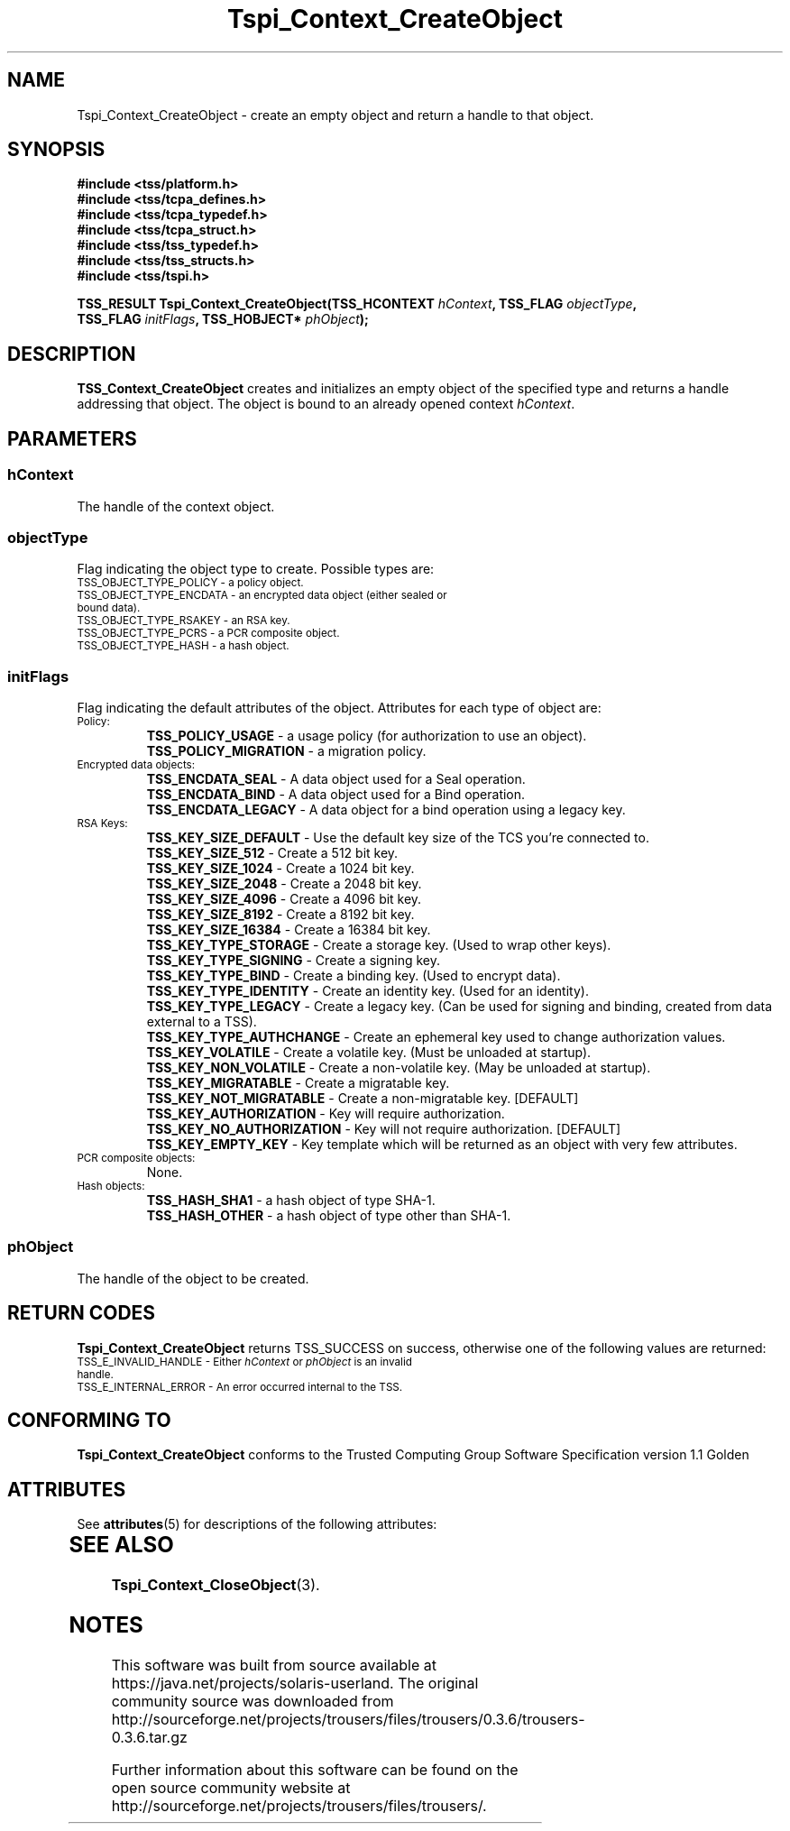 '\" te
.\" Copyright (C) 2004 International Business Machines Corporation
.\" Written by Kathy Robertson based on the Trusted Computing Group Software Stack Specification Version 1.1 Golden
.\"
.de Sh \" Subsection
.br
.if t .Sp
.ne 5
.PP
\fB\\$1\fR
.PP
..
.de Sp \" Vertical space (when we can't use .PP)
.if t .sp .5v
.if n .sp
..
.de Ip \" List item
.br
.ie \\n(.$>=3 .ne \\$3
.el .ne 3
.IP "\\$1" \\$2
..
.TH "Tspi_Context_CreateObject" 3 "2004-05-26" "TSS 1.1" "TCG Software Stack Developer's Reference"
.SH NAME
Tspi_Context_CreateObject \- create an empty object and return a handle to that object.
.SH "SYNOPSIS"
.ad l
.hy 0
.nf
.B #include <tss/platform.h>
.B #include <tss/tcpa_defines.h>
.B #include <tss/tcpa_typedef.h>
.B #include <tss/tcpa_struct.h>
.B #include <tss/tss_typedef.h>
.B #include <tss/tss_structs.h>
.B #include <tss/tspi.h>
.sp
.BI "TSS_RESULT Tspi_Context_CreateObject(TSS_HCONTEXT " hContext ",  TSS_FLAG     " objectType ","
.BI "                                     TSS_FLAG     " initFlags ", TSS_HOBJECT* " phObject ");"
.fi
.sp
.ad
.hy
.SH "DESCRIPTION"
.PP
\fBTSS_Context_CreateObject\fR creates and initializes an empty object of the specified type and returns a handle addressing that object. The object is bound to an already opened context \fIhContext\fR.
.SH "PARAMETERS"
.PP
.SS hContext
The handle of the context object.
.PP
.SS objectType
Flag indicating the object type to create. Possible types are:
.TP
.SM TSS_OBJECT_TYPE_POLICY - a policy object.
.TP
.SM TSS_OBJECT_TYPE_ENCDATA - an encrypted data object (either sealed or bound data).
.TP
.SM TSS_OBJECT_TYPE_RSAKEY - an RSA key.
.TP
.SM TSS_OBJECT_TYPE_PCRS - a PCR composite object.
.TP
.SM TSS_OBJECT_TYPE_HASH - a hash object.
.PP
.SS initFlags
Flag indicating the default attributes of the object. Attributes for each type of object are:
.TP
.SM Policy:
 \fBTSS_POLICY_USAGE\fR - a usage policy (for authorization to use an object).
 \fBTSS_POLICY_MIGRATION\fR - a migration policy.
.TP
.SM Encrypted data objects:
 \fBTSS_ENCDATA_SEAL\fR - A data object used for a Seal operation.
 \fBTSS_ENCDATA_BIND\fR - A data object used for a Bind operation.
 \fBTSS_ENCDATA_LEGACY\fR - A data object for a bind operation using a legacy key.
.TP
.SM RSA Keys:
 \fBTSS_KEY_SIZE_DEFAULT\fR - Use the default key size of the TCS you're connected to.
 \fBTSS_KEY_SIZE_512\fR - Create a 512 bit key.
 \fBTSS_KEY_SIZE_1024\fR - Create a 1024 bit key.
 \fBTSS_KEY_SIZE_2048\fR - Create a 2048 bit key.
 \fBTSS_KEY_SIZE_4096\fR - Create a 4096 bit key.
 \fBTSS_KEY_SIZE_8192\fR - Create a 8192 bit key.
 \fBTSS_KEY_SIZE_16384\fR - Create a 16384 bit key.
 \fBTSS_KEY_TYPE_STORAGE\fR - Create a storage key. (Used to wrap other keys).
 \fBTSS_KEY_TYPE_SIGNING\fR - Create a signing key.
 \fBTSS_KEY_TYPE_BIND\fR - Create a binding key. (Used to encrypt data).
 \fBTSS_KEY_TYPE_IDENTITY\fR - Create an identity key. (Used for an identity).
 \fBTSS_KEY_TYPE_LEGACY\fR - Create a legacy key. (Can be used for signing and binding, created from data external to a TSS).
 \fBTSS_KEY_TYPE_AUTHCHANGE\fR - Create an ephemeral key used to change authorization values.
 \fBTSS_KEY_VOLATILE\fR - Create a volatile key. (Must be unloaded at startup).
 \fBTSS_KEY_NON_VOLATILE\fR - Create a non-volatile key. (May be unloaded at startup).
 \fBTSS_KEY_MIGRATABLE\fR - Create a migratable key.
 \fBTSS_KEY_NOT_MIGRATABLE\fR - Create a non-migratable key. [DEFAULT]
 \fBTSS_KEY_AUTHORIZATION\fR - Key will require authorization.
 \fBTSS_KEY_NO_AUTHORIZATION\fR - Key will not require authorization. [DEFAULT]
 \fBTSS_KEY_EMPTY_KEY\fR - Key template which will be returned as an object with very few attributes.

.TP
.SM PCR composite objects:
 None.
.TP
.SM Hash objects:
 \fBTSS_HASH_SHA1\fR - a hash object of type SHA-1.
 \fBTSS_HASH_OTHER\fR - a hash object of type other than SHA-1.
.PP
.PP
.SS phObject
The handle of the object to be created.

.SH "RETURN CODES"
.PP
\fBTspi_Context_CreateObject\fR returns TSS_SUCCESS on success, otherwise one of the following values are returned:
.TP
.SM TSS_E_INVALID_HANDLE - Either \fIhContext\fR or \fIphObject\fR is an invalid handle. 
.TP
.SM TSS_E_INTERNAL_ERROR - An error occurred internal to the TSS.

.SH "CONFORMING TO"

.PP
\fBTspi_Context_CreateObject\fR conforms to the Trusted Computing Group Software Specification version 1.1 Golden

.\" Oracle has added the ARC stability level to this manual page
.SH ATTRIBUTES
See
.BR attributes (5)
for descriptions of the following attributes:
.sp
.TS
box;
cbp-1 | cbp-1
l | l .
ATTRIBUTE TYPE	ATTRIBUTE VALUE 
=
Availability	library/security/trousers
=
Stability	Uncommitted
.TE 
.PP
.SH "SEE ALSO"

.PP
\fBTspi_Context_CloseObject\fR(3).


.SH NOTES

.\" Oracle has added source availability information to this manual page
This software was built from source available at https://java.net/projects/solaris-userland.  The original community source was downloaded from  http://sourceforge.net/projects/trousers/files/trousers/0.3.6/trousers-0.3.6.tar.gz

Further information about this software can be found on the open source community website at http://sourceforge.net/projects/trousers/files/trousers/.
